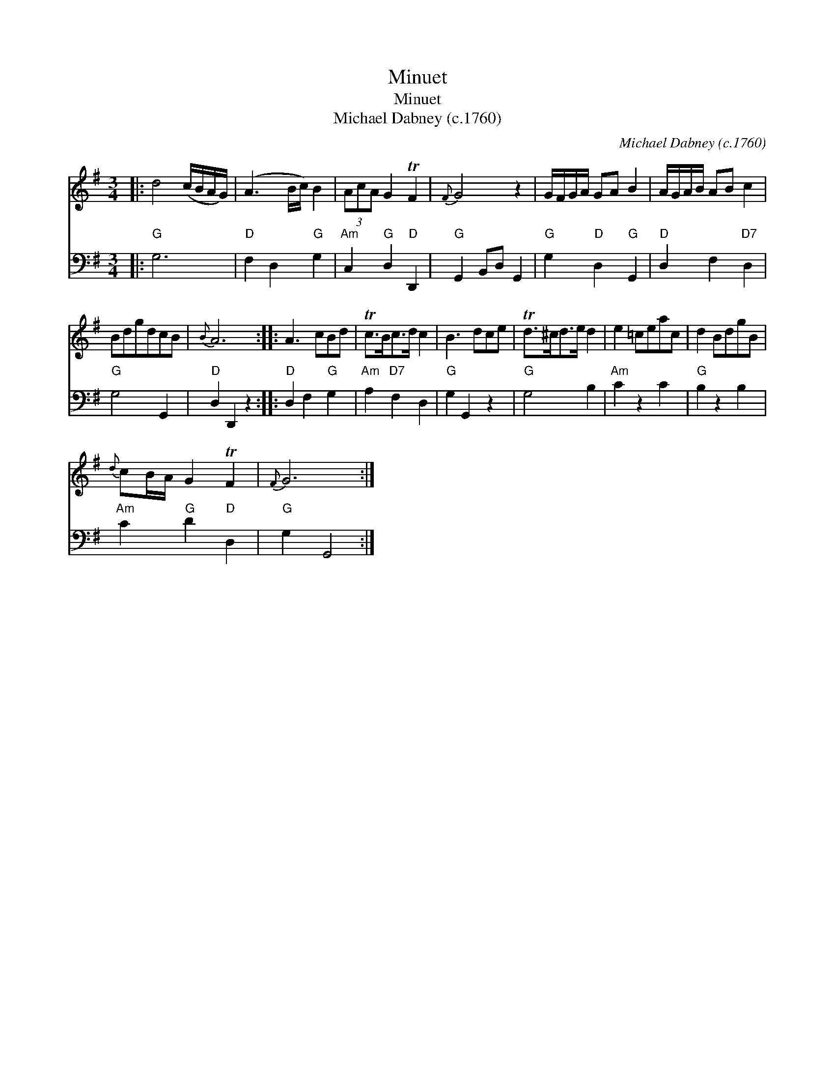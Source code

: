 X:1
T:Minuet
T:Minuet
T:Michael Dabney (c.1760)
C:Michael Dabney (c.1760)
%%score 1 2
L:1/8
M:3/4
K:G
V:1 treble 
V:2 bass 
V:1
|: d4 (c/B/A/G/) | (A3 B/c/) B2 | (3AcA G2 TF2 |{F} G4 z2 | G/F/G/A/ GA B2 | A/G/A/B/ AB c2 | %6
 BdgdcB |{B} A6 :: A3 cBd | Tc>Bc>d c2 | B3 dce | Td>^cd>e d2 | e2 =ceac | d2 BdgB | %14
{d} cB/A/ G2 TF2 |{F} G6 :| %16
V:2
|:"G" G,6 |"D" F,2 D,2"G" G,2 |"Am" C,2"G" D,2"D" D,,2 |"G" G,,2 B,,D, G,,2 | %4
"G" G,2"D" D,2"G" G,,2 |"D" D,2 F,2"D7" D,2 |"G" G,4 G,,2 |"D" D,2 D,,2 z2 ::"D" D,2 F,2"G" G,2 | %9
"Am" A,2"D7" F,2 D,2 |"G" G,2 G,,2 z2 |"G" G,4 B,2 |"Am" C2 z2 C2 |"G" B,2 z2 B,2 | %14
"Am" C2"G" D2"D" D,2 |"G" G,2 G,,4 :| %16

